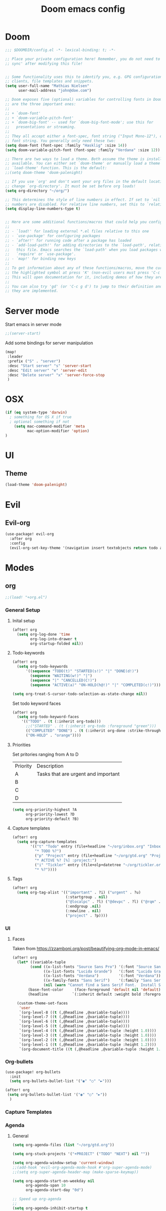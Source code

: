 #+TITLE: Doom emacs config
#+STARTUP: overview
#+PROPERTY: header-args :comment org :results silent :tangle yes
* Doom
#+begin_src emacs-lisp :tangle yes
;;; $DOOMDIR/config.el -*- lexical-binding: t; -*-

;; Place your private configuration here! Remember, you do not need to run 'doom
;; sync' after modifying this file!


;; Some functionality uses this to identify you, e.g. GPG configuration, email
;; clients, file templates and snippets.
(setq user-full-name "Mathias Nielsen"
      user-mail-address "john@doe.com")

;; Doom exposes five (optional) variables for controlling fonts in Doom. Here
;; are the three important ones:
;;
;; + `doom-font'
;; + `doom-variable-pitch-font'
;; + `doom-big-font' -- used for `doom-big-font-mode'; use this for
;;   presentations or streaming.
;;
;; They all accept either a font-spec, font string ("Input Mono-12"), or xlfd
;; font string. You generally only need these two:
(setq doom-font (font-spec :family "Hasklig" :size 14))
(setq doom-variable-pitch-font (font-spec :family "Verdana" :size 12))

;; There are two ways to load a theme. Both assume the theme is installed and
;; available. You can either set `doom-theme' or manually load a theme with the
;; `load-theme' function. This is the default:
;;(setq doom-theme 'doom-palenight)

;; If you use `org' and don't want your org files in the default location below,
;; change `org-directory'. It must be set before org loads!
(setq org-directory "~/org/")

;; This determines the style of line numbers in effect. If set to `nil', line
;; numbers are disabled. For relative line numbers, set this to `relative'.
(setq display-line-numbers-type t)


;; Here are some additional functions/macros that could help you configure Doom:
;;
;; - `load!' for loading external *.el files relative to this one
;; - `use-package' for configuring packages
;; - `after!' for running code after a package has loaded
;; - `add-load-path!' for adding directories to the `load-path', relative to
;;   this file. Emacs searches the `load-path' when you load packages with
;;   `require' or `use-package'.
;; - `map!' for binding new keys
;;
;; To get information about any of these functions/macros, move the cursor over
;; the highlighted symbol at press 'K' (non-evil users must press 'C-c g k').
;; This will open documentation for it, including demos of how they are used.
;;
;; You can also try 'gd' (or 'C-c g d') to jump to their definition and see how
;; they are implemented.

#+end_src
* Server mode
Start emacs in server mode
#+begin_src emacs-lisp :tangle yes :results silent
;;(server-start)
#+end_src

Add some bindings for server manipulation
#+begin_src emacs-lisp :tangle yes :results silent
(map!
 :leader
 :prefix ("S" . "server")
 :desc "Start server" "s" 'server-start
 :desc "Edit server" "e" 'server-edit
 :desc "Delete server" "x" 'server-force-stop
 )
#+end_src

* OSX

#+begin_src emacs-lisp :tangle yes :results silent
(if (eq system-type 'darwin)
  ; something for OS X if true
  ; optional something if not
    (setq mac-command-modifier 'meta
          mac-option-modifier 'option)
)
#+end_src

* UI

** Theme
#+begin_src emacs-lisp :tangle yes
(load-theme 'doom-palenight)
#+end_src
* Evil
** Evil-org

#+begin_src emacs-lisp :tangle yes :results silent
(use-package! evil-org
  :after org
  :config
  (evil-org-set-key-theme '(navigation insert textobjects return todo additional calendar)))
#+end_src

* Modes
** org
#+begin_src emacs-lisp :tangle yes
;;(load! "+org.el")
#+end_src

*** General Setup
**** Inital setup
#+begin_src emacs-lisp :tangle yes
(after! org
  (setq org-log-done 'time
        org-log-into-drawer t
        org-startup-folded nil))
#+end_src
**** Todo-keywords
#+begin_src emacs-lisp :tangle yes
(after! org
  (setq org-todo-keywords
      '((sequence "TODO(t)" "STARTED(s!)" "|" "DONE(d!)")
        (sequence "WAITING(w!)" "|")
        (sequence "|" "CANCELLED(C!)")
        (sequence "ACTIVE(a)" "ON-HOLD(h@!)" "|" "COMPLETED(c!)")))

(setq org-treat-S-cursor-todo-selection-as-state-change nil))
#+end_src

Set todo keyword faces
#+begin_src emacs-lisp :tangle yes
(after! org
  (setq org-todo-keyword-faces
    '(("TODO" . (t (:inherit org-todo)))
      ;;("STARTED" . (t (:inherit org-todo :foreground "green")))
      (("COMPLETED" "DONE") . (t (:inherit org-done :strike-through t)))
      ("ON-HOLD" . "orange"))))
#+end_src

**** Priorities
Set pritories ranging from A to D

| Priority | Description                         |
| A        | Tasks that are urgent and important |
| B        |                                     |
| C        |                                     |
| D        |                                     |

#+begin_src emacs-lisp :tangle yes
(setq org-priority-highest ?A
      org-priority-lowest ?D
      org-priority-default ?B)
#+end_src
**** Capture templates
#+begin_src emacs-lisp :tangle yes
(after! org
  (setq org-capture-templates
        '(("t" "Todo" entry (file+headline "~/org/inbox.org" "Inbox")
          "* TODO %?")
          ("p" "Project" entry (file+headline "~/org/gtd.org" "Projects")
          "* ACTIVE %? [%] :project:")
          ("i" "Tickler" entry (file+olp+datetree "~/org/tickler.org")
          "* %?"))))
#+end_src
**** Tags
#+begin_src emacs-lisp :tangle yes
(after! org
  (setq org-tag-alist '(("important" . ?i) ("urgent" . ?u)
                        (:startgroup . nil)
                        ("@localpc" . ?l) ("@devpc" . ?l) ("@rqm" . ?r)
                        (:endgroup .nil)
                        (:newline . nil)
                        ("project" . ?p))))
#+end_src

*** UI
**** Faces
Taken from [[https://zzamboni.org/post/beautifying-org-mode-in-emacs/]]


#+begin_src emacs-lisp :tangle yes
(after! org
  (let* ((variable-tuple
        (cond ((x-list-fonts "Source Sans Pro") '(:font "Source Sans Pro"))
              ((x-list-fonts "Lucida Grande")   '(:font "Lucida Grande"))
              ((x-list-fonts "Verdana")         '(:font "Verdana"))
              ((x-family-fonts "Sans Serif")    '(:family "Sans Serif"))
              (nil (warn "Cannot find a Sans Serif Font.  Install Source Sans Pro."))))
       (base-font-color     (face-foreground 'default nil 'default))
       (headline           `(:inherit default :weight bold :foreground ,base-font-color)))

  (custom-theme-set-faces
   'user
   `(org-level-8 ((t (,@headline ,@variable-tuple))))
   `(org-level-7 ((t (,@headline ,@variable-tuple))))
   `(org-level-6 ((t (,@headline ,@variable-tuple))))
   `(org-level-5 ((t (,@headline ,@variable-tuple))))
   `(org-level-4 ((t (,@headline ,@variable-tuple :height 1.0))))
   `(org-level-3 ((t (,@headline ,@variable-tuple :height 1.0))))
   `(org-level-2 ((t (,@headline ,@variable-tuple :height 1.0))))
   `(org-level-1 ((t (,@headline ,@variable-tuple :height 1.2))))
   `(org-document-title ((t (,@headline ,@variable-tuple :height 1.5 :underline nil)))))))
#+end_src

*** Org-bullets

#+begin_src emacs-lisp :tangle yes
(use-package! org-bullets
  :init
  (setq org-bullets-bullet-list '("◉" "○" "►")))

(after! org
 (setq org-bullets-bullet-list '("◉" "○" "►"))
  )
#+end_src
*** Capture Templates
*** Agenda
**** General
#+begin_src emacs-lisp :tangle yes
  (setq org-agenda-files (list "~/org/gtd.org"))

  (setq org-stuck-projects '("+PROJECT" ("TODO" "NEXT") nil ""))

  (setq org-agenda-window-setup 'current-window)
  ;;(add-hook 'evil-org-agenda-mode-hook #'org-super-agenda-mode)
  ;;(setq org-super-agenda-header-map (make-sparse-keymap))

  (setq org-agenda-start-on-weekday nil
        org-agenda-span 10
        org-agenda-start-day "0d")

  ;; Speed up org-agenda
  ;;
  (setq org-agenda-inhibit-startup t
        org-agenda-dim-blocked-tasks nil
        org-use-tag-inheritance nil
        org-agenda-use-tag-inheritance nil)

#+end_src

**** Super Agenda
#+begin_src emacs-lisp :tangle yes
(use-package! org-super-agenda
  :after evil-org
  :config
  (add-hook 'evil-org-agenda-mode-hook #'org-super-agenda-mode))
#+end_src
**** Agenda view icons

Setup agenda view to only show category icon

#+begin_src emacs-lisp :tangle yes
(setq org-agenda-prefix-format '((agenda . " %-1i ?-12t% s")
                                (todo . " %-1i ")
                                (tags . " %-1i")
                                (search . " %-1i")))

(setq org-agenda-category-icon-alist
      `(("" ,(list (all-the-icons-material "library_books")) nil nil :ascent center)
        ("Review" ,(list (all-the-icons-material "library_books")) nil nil :ascent center)
        ("Reading" ,(list (all-the-icons-material "library_books")) nil nil :ascent center)
        ("Development" ,(list (all-the-icons-material "computer")) nil nil :ascent center)
        ("Planning" ,(list (all-the-icons-octicon "calendar")) nil nil :ascent center)))

#+end_src
* Getting Things Done
** Collection
** Tags

*** Contexts
Contexts are implemented using tags, in org mode tags are defined in org-tag-alist
#+begin_src emacs-lisp :tangle yes
(setq org-agenda-category-icon-alist
      `(("" ,(list (all-the-icons-material "library_books")) nil nil :ascent center)
        ("Review" ,(list (all-the-icons-material "library_books")) nil nil :ascent center)
        ("Reading" ,(list (all-the-icons-material "library_books")) nil nil :ascent center)
        ("Development" ,(list (all-the-icons-material "computer")) nil nil :ascent center)
        ("Planning" ,(list (all-the-icons-octicon "calendar")) nil nil :ascent center)))
#+end_src

#+RESULTS:
|             | () | nil | nil | :ascent | center |
| Review      | () | nil | nil | :ascent | center |
| Reading     | () | nil | nil | :ascent | center |
| Development | () | nil | nil | :ascent | center |
| Planning    | () | nil | nil | :ascent | center |
: ((important . 105) (urgent . 117) (:newline) (project . 112) (:startgroup) (@workpc . 119) (@labpc . 108) (:endgroup))
** Daily Review
** Weekly Review
** Next Action

